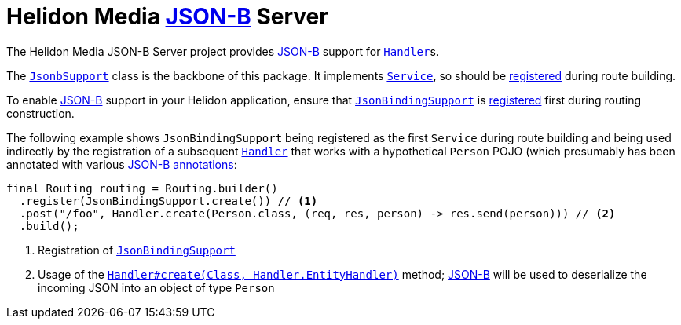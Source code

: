 = Helidon Media http://json-b.net/[JSON-B] Server

The Helidon Media JSON-B Server project provides
http://json-b.net/[JSON-B] support for
https://helidon.io/docs/latest/apidocs/io/helidon/webserver/Handler.html[`Handler`]s.

The
https://helidon.io/docs/latest/apidocs/io/helidon/media/jsonb/server/JsonbSupport.html[`JsonbSupport`]
class is the backbone of this package.  It implements
https://helidon.io/docs/latest/apidocs/io/helidon/webserver/Service.html[`Service`],
so should be
https://helidon.io/docs/latest/apidocs/io/helidon/webserver/Routing.Builder.html#register-io.helidon.webserver.Service...-[registered]
during route building.

To enable http://json-b.net/[JSON-B] support in your Helidon
application, ensure that
https://helidon.io/docs/latest/apidocs/io/helidon/media/jsonb/server/JsonBindingSupport.html[`JsonBindingSupport`]
is
https://helidon.io/docs/latest/apidocs/io/helidon/webserver/Routing.Builder.html#register-io.helidon.webserver.Service...-[registered]
first during routing construction.

The following example shows `JsonBindingSupport` being registered as
the first `Service` during route building and being used indirectly by
the registration of a subsequent
https://helidon.io/docs/latest/apidocs/io/helidon/webserver/Handler.html[`Handler`]
that works with a hypothetical `Person` POJO (which presumably has
been annotated with various
http://json-b.net/docs/api/java.json.bind/javax/json/bind/annotation/package-summary.html[JSON-B
annotations]:

[source,java]
----
final Routing routing = Routing.builder()
  .register(JsonBindingSupport.create()) // <1>
  .post("/foo", Handler.create(Person.class, (req, res, person) -> res.send(person))) // <2>
  .build();
----
<1> Registration of
https://helidon.io/docs/latest/apidocs/io/helidon/media/jsonb/server/JsonBindingSupport.html[`JsonBindingSupport`]
<2> Usage of the
https://helidon.io/docs/latest/apidocs/io/helidon/webserver/Handler.html#create-java.lang.Class-io.helidon.webserver.Handler.EntityHandler-[`Handler#create(Class,
Handler.EntityHandler)`] method;
http://json-b.net/[JSON-B]
will be used to deserialize the incoming JSON into an object of type
`Person`
